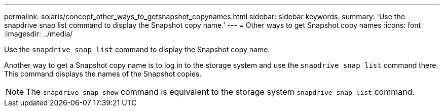 ---
permalink: solaris/concept_other_ways_to_getsnapshot_copynames.html
sidebar: sidebar
keywords:
summary: 'Use the snapdrive snap list command to display the Snapshot copy name.'
---
= Other ways to get Snapshot copy names
:icons: font
:imagesdir: ../media/

[.lead]
Use the `snapdrive snap list` command to display the Snapshot copy name.

Another way to get a Snapshot copy name is to log in to the storage system and use the `snapdrive snap list` command there. This command displays the names of the Snapshot copies.

NOTE: The `snapdrive snap show` command is equivalent to the storage system `snapdrive snap list` command.

